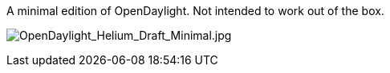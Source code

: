 A minimal edition of OpenDaylight. Not intended to work out of the box.

image:OpenDaylight_Helium_Draft_Minimal.jpg[OpenDaylight_Helium_Draft_Minimal.jpg,title="OpenDaylight_Helium_Draft_Minimal.jpg"]

